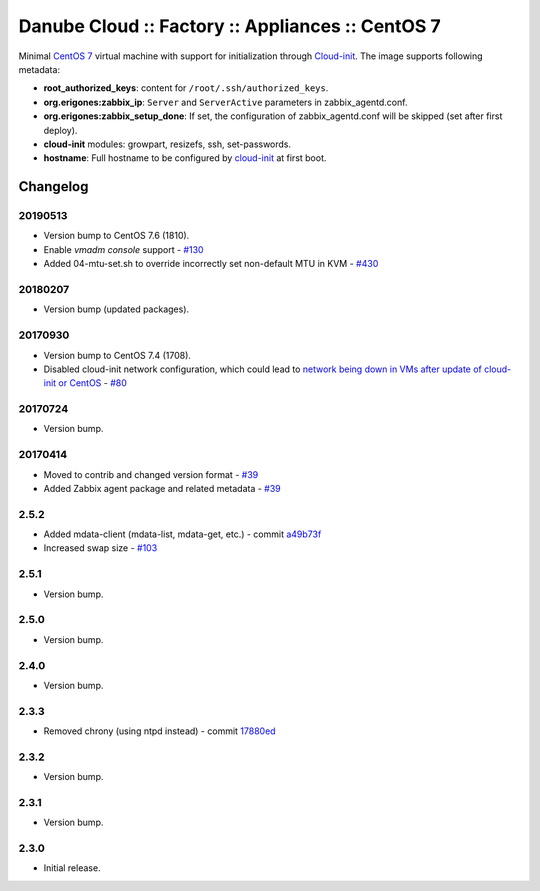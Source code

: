 Danube Cloud :: Factory :: Appliances :: CentOS 7
#################################################

Minimal `CentOS 7 <https://www.centos.org/>`__ virtual machine with support for initialization through `Cloud-init <https://cloudinit.readthedocs.io/>`__.
The image supports following metadata:

* **root_authorized_keys**: content for ``/root/.ssh/authorized_keys``.
* **org.erigones:zabbix_ip**: ``Server`` and ``ServerActive`` parameters in zabbix_agentd.conf.
* **org.erigones:zabbix_setup_done**: If set, the configuration of zabbix_agentd.conf will be skipped (set after first deploy).
* **cloud-init** modules: growpart, resizefs, ssh, set-passwords.
* **hostname**: Full hostname to be configured by `cloud-init <https://cloudinit.readthedocs.io/>`__ at first boot.

Changelog
---------

20190513
~~~~~~~~

- Version bump to CentOS 7.6 (1810).
- Enable `vmadm console` support - `#130 <https://github.com/erigones/esdc-factory/issues/130>`__
- Added 04-mtu-set.sh to override incorrectly set non-default MTU in KVM - `#430 <https://github.com/erigones/esdc-ce/issues/430>`__

20180207
~~~~~~~~

- Version bump (updated packages).

20170930
~~~~~~~~

- Version bump to CentOS 7.4 (1708).
- Disabled cloud-init network configuration, which could lead to `network being down in VMs after update of cloud-init or CentOS <https://github.com/erigones/esdc-ce/wiki/Known-Issues#network-down-in-vms-after-update-of-cloud-init-or-centos>`__  - `#80 <https://github.com/erigones/esdc-factory/issues/80>`__

20170724
~~~~~~~~

- Version bump.

20170414
~~~~~~~~

- Moved to contrib and changed version format - `#39 <https://github.com/erigones/esdc-factory/issues/39>`__
- Added Zabbix agent package and related metadata - `#39 <https://github.com/erigones/esdc-factory/issues/39>`__

2.5.2
~~~~~

- Added mdata-client (mdata-list, mdata-get, etc.) - commit `a49b73f <https://github.com/erigones/esdc-factory/commit/a49b73f757c7d0f4910179c5934999bb0ce8e4fa>`__
- Increased swap size - `#103 <https://github.com/erigones/esdc-ce/issues/103>`__

2.5.1
~~~~~

- Version bump.

2.5.0
~~~~~

- Version bump.

2.4.0
~~~~~

- Version bump.

2.3.3
~~~~~

- Removed chrony (using ntpd instead) - commit `17880ed <https://github.com/erigones/esdc-factory/commit/17880ed7459ae455151eabb65094d5e91327d8f2>`__

2.3.2
~~~~~

- Version bump.

2.3.1
~~~~~

- Version bump.

2.3.0
~~~~~

- Initial release.

